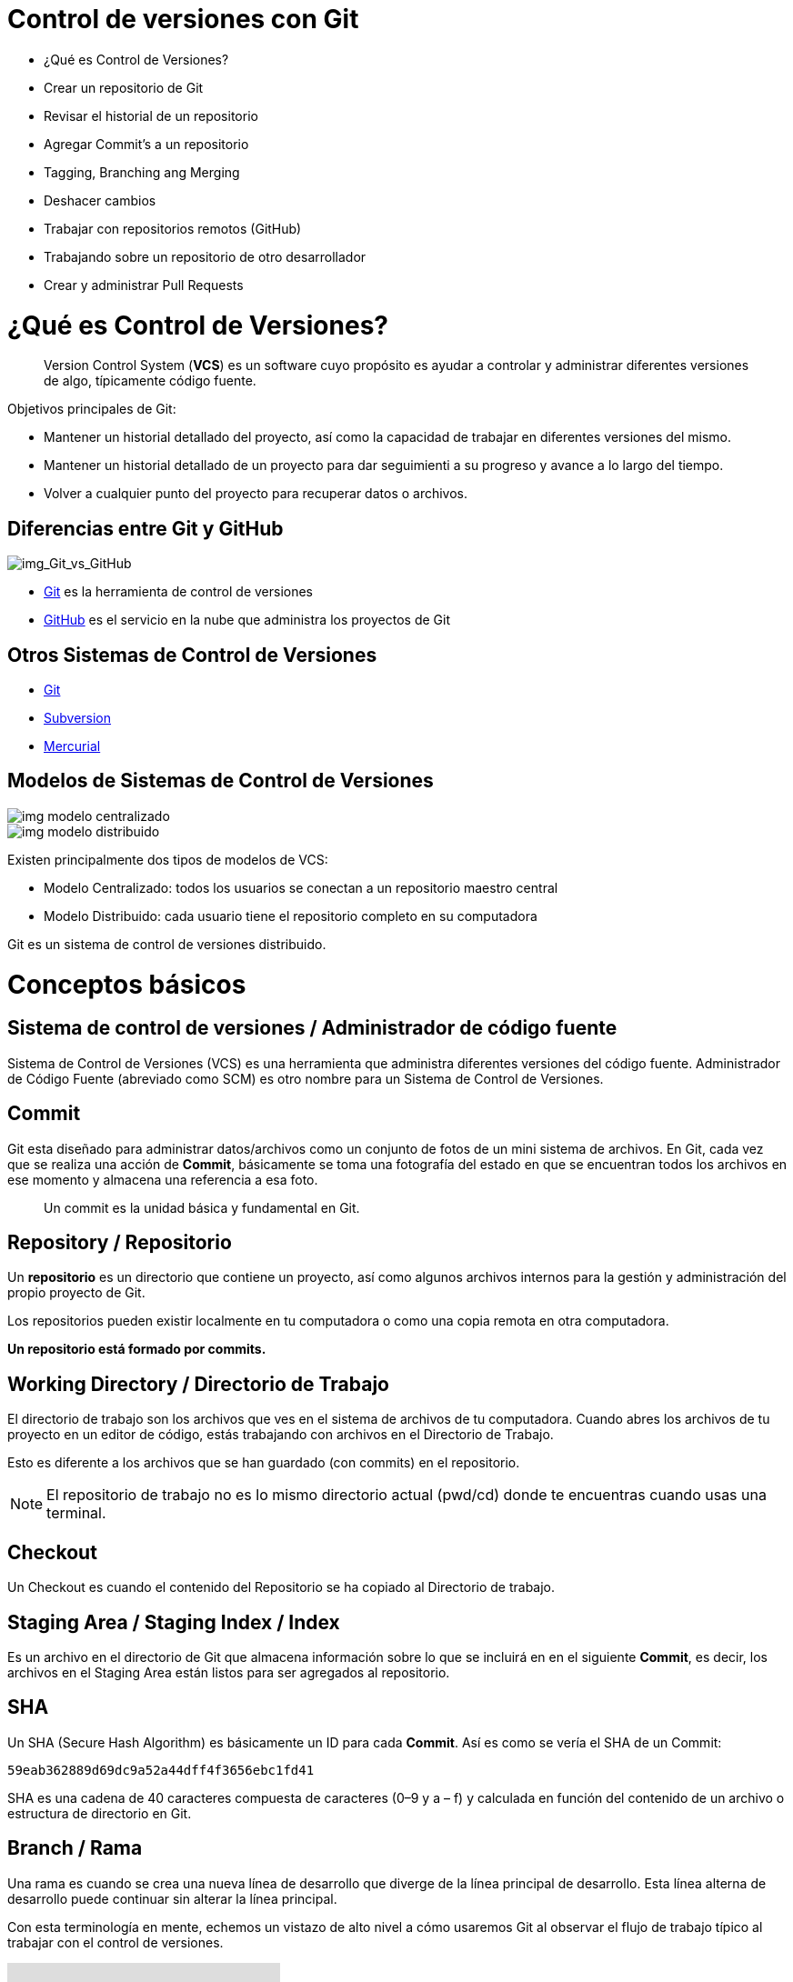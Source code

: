 = Control de versiones con Git

* ¿Qué es Control de Versiones?
* Crear un repositorio de Git
* Revisar el historial de un repositorio
* Agregar Commit’s a un repositorio
* Tagging, Branching ang Merging
* Deshacer cambios
* Trabajar con repositorios remotos (GitHub)
* Trabajando sobre un repositorio de otro desarrollador
* Crear y administrar Pull Requests

= ¿Qué es Control de Versiones?

[quote]
____
Version Control System (**VCS**) es un software cuyo propósito es ayudar a controlar y administrar diferentes versiones de algo, típicamente código fuente.
____

Objetivos principales de Git:

* Mantener un historial detallado del proyecto, así como la capacidad de trabajar en diferentes versiones del mismo. 
* Mantener un historial detallado de un proyecto para dar seguimienti a su progreso y avance a lo largo del tiempo. 
* Volver a cualquier punto del proyecto para recuperar datos o archivos.

== Diferencias entre Git y GitHub

image::images/img_Git_vs_GitHub.png[img_Git_vs_GitHub]

* https://git-scm.com/[Git] es la herramienta de control de versiones
* https://github.com/[GitHub] es el servicio en la nube que administra los proyectos de Git

== Otros Sistemas de Control de Versiones

* https://git-scm.com/[Git]
* https://subversion.apache.org/[Subversion]
* https://www.mercurial-scm.org/[Mercurial]

== Modelos de Sistemas de Control de Versiones

image::images/img_modelo_centralizado.png[]

image::images/img_modelo_distribuido.png[]

Existen principalmente dos tipos de modelos de VCS:

* Modelo Centralizado: todos los usuarios se conectan a un repositorio maestro central
* Modelo Distribuido: cada usuario tiene el repositorio completo en su computadora

Git  es un sistema de control de versiones distribuido.

= Conceptos básicos

== Sistema de control de versiones / Administrador de código fuente

Sistema de Control de Versiones (VCS) es una herramienta que administra diferentes versiones del código fuente. Administrador de Código Fuente (abreviado como SCM) es otro nombre para un Sistema de Control de Versiones.

== Commit

Git esta diseñado para administrar datos/archivos como un conjunto de fotos de un mini sistema de archivos. En Git, cada vez que se realiza una acción de *Commit*, básicamente se toma una fotografía del estado en que se encuentran todos los archivos en ese momento y almacena una referencia a esa foto.

[quote]
____
Un commit es la unidad básica y fundamental en Git.
____

== Repository / Repositorio

Un *repositorio* es un directorio que contiene un proyecto, así como algunos archivos internos para la gestión y administración del propio proyecto de Git.

Los repositorios pueden existir localmente en tu computadora o como una copia remota en otra computadora. 

*Un repositorio está formado por commits.*

== Working Directory / Directorio de Trabajo

El directorio de trabajo son los archivos que ves en el sistema de archivos de tu computadora. Cuando abres los archivos de tu proyecto en un editor de código, estás trabajando con archivos en el Directorio de Trabajo.

Esto es diferente a los archivos que se han guardado (con commits) en el repositorio.

[NOTE]
====
El repositorio de trabajo no es lo mismo directorio actual (pwd/cd) donde te encuentras cuando usas una terminal.
====

== Checkout

Un Checkout es cuando el contenido del Repositorio se ha copiado al Directorio de trabajo.

== Staging Area / Staging Index / Index

Es un archivo en el directorio de Git que almacena información sobre lo que se incluirá en en el siguiente **Commit**, es decir, los archivos en el Staging Area están listos para ser agregados al repositorio.

== SHA

Un SHA (Secure Hash Algorithm) es básicamente un ID para cada **Commit**. Así es como se vería el SHA de un Commit:

[source,]
----
59eab362889d69dc9a52a44dff4f3656ebc1fd41
----

SHA es una cadena de 40 caracteres compuesta de caracteres (0–9 y a – f) y calculada en función del contenido de un archivo o estructura de directorio en Git.

== Branch / Rama

Una rama es cuando se crea una nueva línea de desarrollo que diverge de la línea principal de desarrollo. Esta línea alterna de desarrollo puede continuar sin alterar la línea principal.

Con esta terminología en mente, echemos un vistazo de alto nivel a cómo usaremos Git al observar el flujo de trabajo típico al trabajar con el control de versiones.

video::dVil8e0yptQ[youtube]
